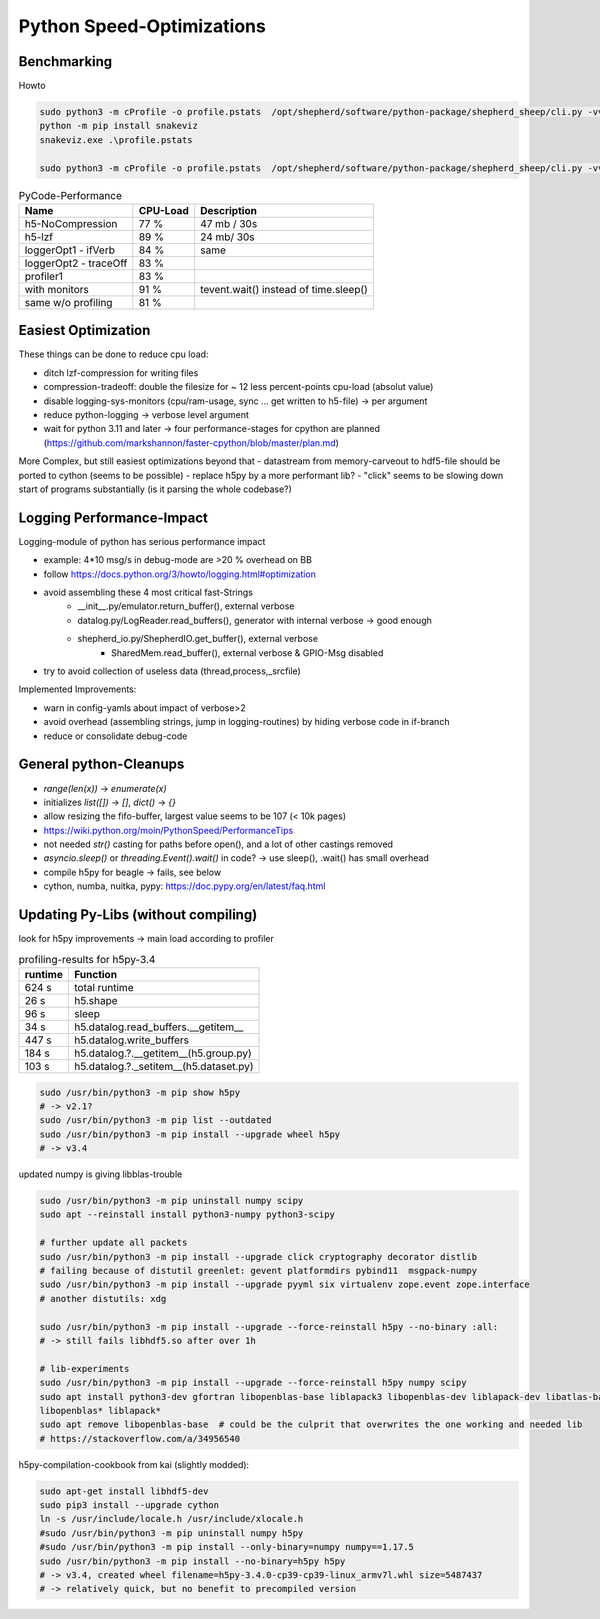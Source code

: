 Python Speed-Optimizations
==========================

Benchmarking
------------

Howto

.. code-block:: bash

    sudo python3 -m cProfile -o profile.pstats  /opt/shepherd/software/python-package/shepherd_sheep/cli.py -vv run --config /etc/shepherd/example_config_emulation.yml
    python -m pip install snakeviz
    snakeviz.exe .\profile.pstats

    sudo python3 -m cProfile -o profile.pstats  /opt/shepherd/software/python-package/shepherd_sheep/cli.py -vv inventorize

.. table:: PyCode-Performance

    =====================   ========    ===========================
    Name                    CPU-Load    Description
    =====================   ========    ===========================
    h5-NoCompression        77 %        47 mb / 30s
    h5-lzf                  89 %        24 mb/ 30s
    loggerOpt1 - ifVerb     84 %        same
    loggerOpt2 - traceOff   83 %
    profiler1               83 %
    with monitors           91 %        tevent.wait() instead of time.sleep()
    same w/o profiling      81 %
    =====================   ========    ===========================

Easiest Optimization
--------------------

These things can be done to reduce cpu load:

- ditch lzf-compression for writing files
- compression-tradeoff: double the filesize for ~ 12 less percent-points cpu-load (absolut value)
- disable logging-sys-monitors (cpu/ram-usage, sync ... get written to h5-file) -> per argument
- reduce python-logging -> verbose level argument
- wait for python 3.11 and later -> four performance-stages for cpython are planned (https://github.com/markshannon/faster-cpython/blob/master/plan.md)

More Complex, but still easiest optimizations beyond that
- datastream from memory-carveout to hdf5-file should be ported to cython (seems to be possible)
- replace h5py by a more performant lib?
- "click" seems to be slowing down start of programs substantially (is it parsing the whole codebase?)

Logging Performance-Impact
--------------------------

Logging-module of python has serious performance impact

- example: 4*10 msg/s in debug-mode are >20 % overhead on BB
- follow https://docs.python.org/3/howto/logging.html#optimization
- avoid assembling these 4 most critical fast-Strings
    - __init__.py/emulator.return_buffer(), external verbose
    - datalog.py/LogReader.read_buffers(), generator with internal verbose -> good enough
    - shepherd_io.py/ShepherdIO.get_buffer(), external verbose
        - SharedMem.read_buffer(), external verbose & GPIO-Msg disabled
- try to avoid collection of useless data (thread,process,_srcfile)

Implemented Improvements:

- warn in config-yamls about impact of verbose>2
- avoid overhead (assembling strings, jump in logging-routines) by hiding verbose code in if-branch
- reduce or consolidate debug-code

General python-Cleanups
-----------------------

- `range(len(x))` -> `enumerate(x)`
- initializes `list([])` -> `[]`, `dict()` -> `{}`
- allow resizing the fifo-buffer, largest value seems to be 107 (< 10k pages)
- https://wiki.python.org/moin/PythonSpeed/PerformanceTips
- not needed `str()` casting for paths before open(), and a lot of other castings removed
- `asyncio.sleep()` or `threading.Event().wait()` in code? -> use sleep(), .wait() has small overhead

- compile h5py for beagle -> fails, see below
- cython, numba, nuitka, pypy: https://doc.pypy.org/en/latest/faq.html

Updating Py-Libs (without compiling)
------------------------------------

look for h5py improvements -> main load according to profiler

.. table:: profiling-results for h5py-3.4

    =============== ===============
    runtime         Function
    =============== ===============
    624 s           total runtime
    26 s            h5.shape
    96 s            sleep
    34 s            h5.datalog.read_buffers.__getitem__
    447 s           h5.datalog.write_buffers
    184 s           h5.datalog.?.__getitem__(h5.group.py)
    103 s           h5.datalog.?._setitem__(h5.dataset.py)
    =============== ===============

.. code-block:: bash

    sudo /usr/bin/python3 -m pip show h5py
    # -> v2.1?
    sudo /usr/bin/python3 -m pip list --outdated
    sudo /usr/bin/python3 -m pip install --upgrade wheel h5py
    # -> v3.4

updated numpy is giving libblas-trouble

.. code-block:: bash

    sudo /usr/bin/python3 -m pip uninstall numpy scipy
    sudo apt --reinstall install python3-numpy python3-scipy

    # further update all packets
    sudo /usr/bin/python3 -m pip install --upgrade click cryptography decorator distlib
    # failing because of distutil greenlet: gevent platformdirs pybind11  msgpack-numpy
    sudo /usr/bin/python3 -m pip install --upgrade pyyml six virtualenv zope.event zope.interface
    # another distutils: xdg

    sudo /usr/bin/python3 -m pip install --upgrade --force-reinstall h5py --no-binary :all:
    # -> still fails libhdf5.so after over 1h

    # lib-experiments
    sudo /usr/bin/python3 -m pip install --upgrade --force-reinstall h5py numpy scipy
    sudo apt install python3-dev gfortran libopenblas-base liblapack3 libopenblas-dev liblapack-dev libatlas-base-dev
    libopenblas* liblapack*
    sudo apt remove libopenblas-base  # could be the culprit that overwrites the one working and needed lib
    # https://stackoverflow.com/a/34956540

h5py-compilation-cookbook from kai (slightly modded):

.. code-block:: bash

    sudo apt-get install libhdf5-dev
    sudo pip3 install --upgrade cython
    ln -s /usr/include/locale.h /usr/include/xlocale.h
    #sudo /usr/bin/python3 -m pip uninstall numpy h5py
    #sudo /usr/bin/python3 -m pip install --only-binary=numpy numpy==1.17.5
    sudo /usr/bin/python3 -m pip install --no-binary=h5py h5py
    # -> v3.4, created wheel filename=h5py-3.4.0-cp39-cp39-linux_armv7l.whl size=5487437
    # -> relatively quick, but no benefit to precompiled version


